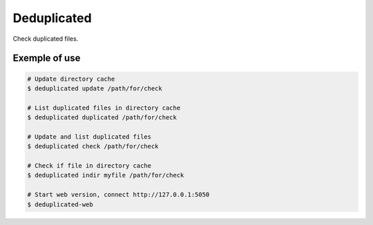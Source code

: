 Deduplicated
============

Check duplicated files.

Exemple of use
--------------

.. code-block:: bash

  # Update directory cache
  $ deduplicated update /path/for/check

  # List duplicated files in directory cache
  $ deduplicated duplicated /path/for/check

  # Update and list duplicated files
  $ deduplicated check /path/for/check

  # Check if file in directory cache
  $ deduplicated indir myfile /path/for/check

  # Start web version, connect http://127.0.0.1:5050
  $ deduplicated-web
